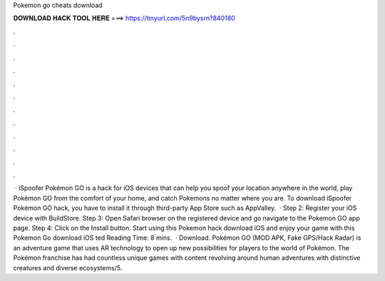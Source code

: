 Pokemon go cheats download

𝐃𝐎𝐖𝐍𝐋𝐎𝐀𝐃 𝐇𝐀𝐂𝐊 𝐓𝐎𝐎𝐋 𝐇𝐄𝐑𝐄 ===> https://tinyurl.com/5n9bysrn?840180

.

.

.

.

.

.

.

.

.

.

.

.

 · iSpoofer Pokémon GO is a hack for iOS devices that can help you spoof your location anywhere in the world, play Pokémon GO from the comfort of your home, and catch Pokemons no matter where you are. To download iSpoofer Pokémon GO hack, you have to install it through third-party App Store such as AppValley.  · Step 2: Register your iOS device with BuildStore. Step 3: Open Safari browser on the registered device and go navigate to the Pokemon GO app page. Step 4: Click on the Install button. Start using this Pokemon hack download iOS and enjoy your game with this Pokemon Go download iOS ted Reading Time: 8 mins.  · Download. Pokémon GO (MOD APK, Fake GPS/Hack Radar) is an adventure game that uses AR technology to open up new possibilities for players to the world of Pokémon. The Pokémon franchise has had countless unique games with content revolving around human adventures with distinctive creatures and diverse ecosystems/5.